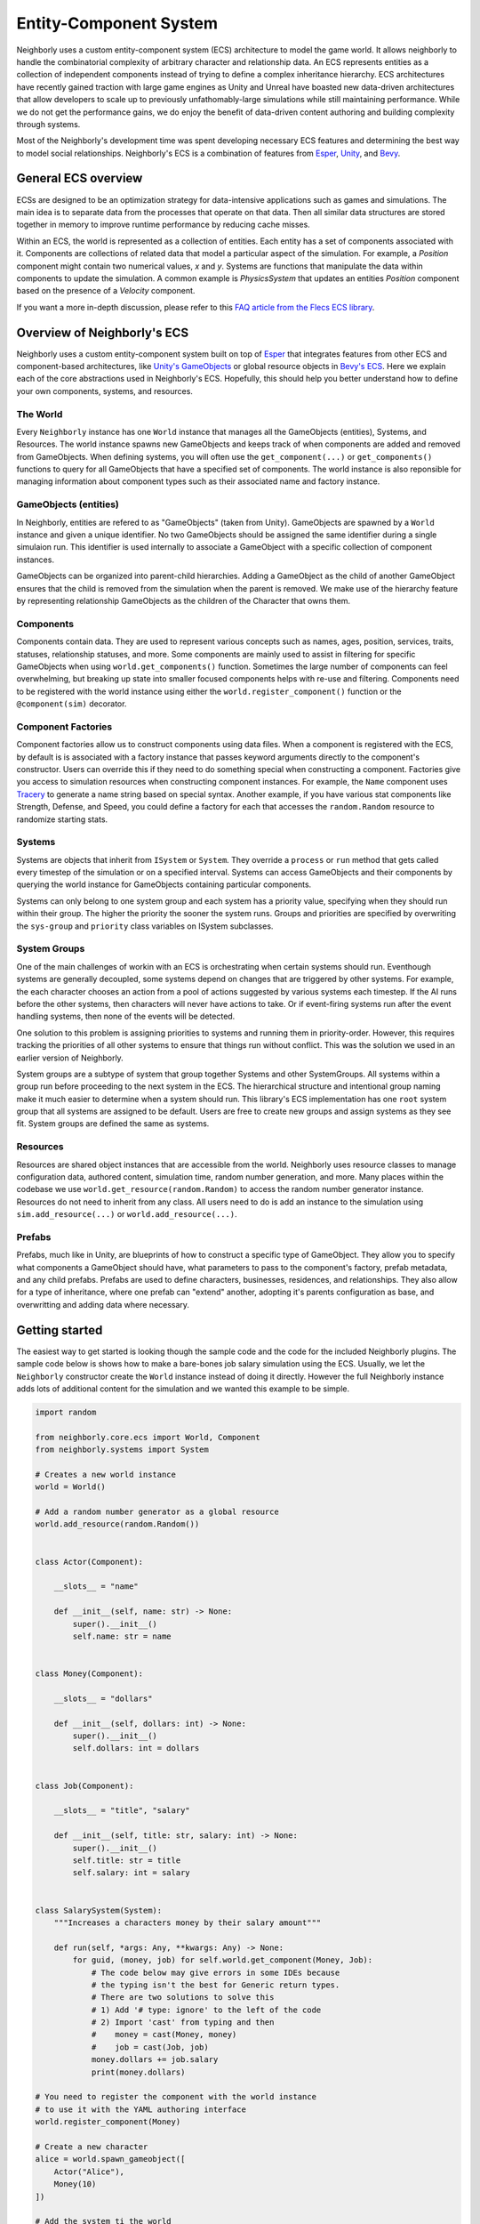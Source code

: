 Entity-Component System
=======================

Neighborly uses a custom entity-component system (ECS) architecture to model the game
world. It allows neighborly to handle the combinatorial complexity of arbitrary 
character and relationship data. An ECS represents entities as a collection of
independent components instead of trying to define a complex inheritance 
hierarchy. ECS architectures have recently gained traction with large game engines as
Unity and Unreal have boasted new data-driven architectures that allow developers to 
scale up to previously unfathomably-large simulations while still maintaining
performance. While we do not get the performance gains, we do enjoy the benefit of
data-driven content authoring and building complexity through systems.

Most of the Neighborly's development time was spent developing necessary
ECS features and determining the best way to model social relationships. Neighborly's
ECS is a combination of features from `Esper <https://github.com/benmoran56/esper>`_, 
`Unity <https://unity.com/>`_, and 
`Bevy <https://bevyengine.org/learn/book/getting-started/ecs/>`_.

General ECS overview
---------------------

ECSs are designed to be an optimization strategy for data-intensive applications
such as games and simulations. The main idea is to separate data from the
processes that operate on that data. Then all similar data structures are stored
together in memory to improve runtime performance by reducing cache misses.

Within an ECS, the world is represented as a collection of entities. Each
entity has a set of components associated with it. Components are collections of
related data that model a particular aspect of the simulation. For example, a
*Position* component might contain two numerical values, *x* and *y*. Systems
are functions that manipulate the data within components to update the simulation.
A common example is *PhysicsSystem* that updates an entities *Position* component
based on the presence of a *Velocity* component.

If you want a more in-depth discussion, please refer to this `FAQ article from
the Flecs ECS library <https://github.com/SanderMertens/ecs-faq#what-is-ecs>`_.

Overview of Neighborly's ECS
----------------------------

Neighborly uses a custom entity-component system built on top of
`Esper <https://github.com/benmoran56/esper>`_ that integrates features from
other ECS and component-based architectures, like 
`Unity's GameObjects <https://docs.unity3d.com/ScriptReference/GameObject.html>`_ or 
global resource objects in
`Bevy's ECS <https://bevyengine.org/learn/book/getting-started/ecs/>`_. Here we explain
each of the core abstractions used in Neighborly's ECS. Hopefully, this should help you
better understand how to define your own components, systems, and resources.

The World
^^^^^^^^^

Every ``Neighborly`` instance has one ``World`` instance that manages all the
GameObjects (entities), Systems, and Resources. The world instance spawns new
GameObjects and keeps track of when components are added and removed from GameObjects.
When defining systems, you will often use the ``get_component(...)`` or 
``get_components()`` functions to query for all GameObjects that have a specified
set of components. The world instance is also reponsible for managing information about
component types such as their associated name and factory instance.

GameObjects (entities)
^^^^^^^^^^^^^^^^^^^^^^

In Neighborly, entities are refered to as "GameObjects" (taken from Unity). GameObjects
are spawned by a ``World`` instance and given a unique identifier. No two GameObjects
should be assigned the same identifier during a single simulaion run. This identifier
is used internally to associate a GameObject with a specific collection of component
instances. 

GameObjects can be organized into parent-child hierarchies. Adding a GameObject as the
child of another GameObject ensures that the child is removed from the simulation when
the parent is removed. We make use of the hierarchy feature by representing relationship
GameObjects as the children of the Character that owns them.

Components
^^^^^^^^^^

Components contain data. They are used to represent various concepts such as names,
ages, position, services, traits, statuses, relationship statuses, and more. Some
components are mainly used to assist in filtering for specific GameObjects when using
``world.get_components()`` function. Sometimes the large number of components can feel
overwhelming, but breaking up state into smaller focused components helps with re-use
and filtering. Components need to be registered with the world instance using either
the ``world.register_component()`` function or the ``@component(sim)`` decorator.

Component Factories
^^^^^^^^^^^^^^^^^^^

Component factories allow us to construct components using data files. When a component
is registered with the ECS, by default is is associated with a factory instance that
passes keyword arguments directly to the component's constructor. Users can override
this if they need to do something special when constructing a component. Factories give 
you access to simulation resources when constructing component instances. For example,
the ``Name`` component uses `Tracery <https://tracery.io/>`_ to generate a name string
based on special syntax. Another example, if you have various stat components like 
Strength, Defense, and Speed, you could define a factory for each that accesses the
``random.Random`` resource to randomize starting stats.

Systems
^^^^^^^

Systems are objects that inherit from ``ISystem`` or ``System``. They
override a ``process`` or ``run`` method that gets called every timestep of
the simulation or on a specified interval. Systems can access GameObjects and
their components by querying the world instance for GameObjects containing
particular components.

Systems can only belong to one system group and each system has a priority value, 
specifying when they should run within their group. The higher the priority the sooner 
the system runs. Groups and priorities are specified by overwriting the ``sys-group`` 
and ``priority`` class variables on ISystem subclasses.

System Groups
^^^^^^^^^^^^^

One of the main challenges of workin with an ECS is orchestrating when certain systems
should run. Eventhough systems are generally decoupled, some systems depend on changes 
that are triggered by other systems. For example, the each character chooses an action
from a pool of actions suggested by various systems each timestep. If the AI runs before
the other systems, then characters will never have actions to take. Or if event-firing
systems run after the event handling systems, then none of the events will be detected.

One solution to this problem is assigning priorities to systems and running them in
priority-order. However, this requires tracking the priorities of all other systems
to ensure that things run without conflict. This was the solution we used in an earlier
version of Neighborly.

System groups are a subtype of system that group together Systems and other
SystemGroups. All systems within a group run before proceeding to the next system in
the ECS. The hierarchical structure and intentional group naming make it much easier
to determine when a system should run. This library's ECS implementation has one 
``root`` system group that all systems are assigned to be default. Users are free to 
create new groups and assign systems as they see fit. System groups are defined 
the same as systems.

Resources
^^^^^^^^^

Resources are shared object instances that are accessible from the world.
Neighborly uses resource classes to manage configuration data, authored content,
simulation time, random number generation, and more. Many places within the codebase
we use ``world.get_resource(random.Random)`` to access the random number generator 
instance. Resources do not need to inherit from any class. All users need to do is
add an instance to the simulation using ``sim.add_resource(...)`` or 
``world.add_resource(...)``.

Prefabs
^^^^^^^

Prefabs, much like in Unity, are blueprints of how to construct a specific type of 
GameObject. They allow you to specify what components a GameObject should have, what
parameters to pass to the component's factory, prefab metadata, and any child prefabs. 
Prefabs are used to define characters, businesses, residences, and relationships.
They also allow for a type of inheritance, where one prefab can "extend" another, 
adopting it's parents configuration as base, and overwritting and adding data where
necessary.

Getting started
---------------

The easiest way to get started is looking though the sample code and the code for the
included Neighborly plugins. The sample code below is shows how to make a bare-bones
job salary simulation using the ECS. Usually, we let the ``Neighborly`` constructor
create the ``World`` instance instead of doing it directly. However the full Neighborly
instance adds lots of additional content for the simulation and we wanted this example
to be simple.

.. code-block:: python

    import random

    from neighborly.core.ecs import World, Component
    from neighborly.systems import System

    # Creates a new world instance
    world = World()

    # Add a random number generator as a global resource
    world.add_resource(random.Random())


    class Actor(Component):

        __slots__ = "name"

        def __init__(self, name: str) -> None:
            super().__init__()
            self.name: str = name


    class Money(Component):

        __slots__ = "dollars"

        def __init__(self, dollars: int) -> None:
            super().__init__()
            self.dollars: int = dollars


    class Job(Component):

        __slots__ = "title", "salary"

        def __init__(self, title: str, salary: int) -> None:
            super().__init__()
            self.title: str = title
            self.salary: int = salary


    class SalarySystem(System):
        """Increases a characters money by their salary amount"""

        def run(self, *args: Any, **kwargs: Any) -> None:
            for guid, (money, job) for self.world.get_component(Money, Job):
                # The code below may give errors in some IDEs because
                # the typing isn't the best for Generic return types.
                # There are two solutions to solve this
                # 1) Add '# type: ignore' to the left of the code
                # 2) Import 'cast' from typing and then
                #    money = cast(Money, money)
                #    job = cast(Job, job)
                money.dollars += job.salary
                print(money.dollars)

    # You need to register the component with the world instance
    # to use it with the YAML authoring interface
    world.register_component(Money)

    # Create a new character
    alice = world.spawn_gameobject([
        Actor("Alice"),
        Money(10)
    ])

    # Add the system ti the world
    world.add_system(SalarySystem())

    # Stepping the simulation while Alice has no job will not
    # change her current money
    world.step()

    assert alice.get_component(Money).dollars == 10

    # Adding a Job component makes Alice appear in the SalarySystem's
    # world.get_components(...) query.
    alice.add_component(Job("CEO", 500_000))

    # Now stepping the simulation should allow Alice to get paid
    world.step()

    assert alice.get_component(Money).dollars == 500_010
